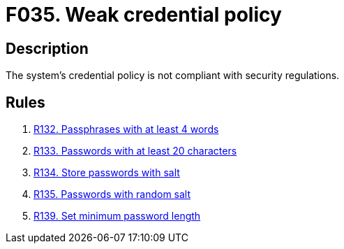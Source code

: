 :slug: findings/035/
:description: The purpose of this page is to present information about the set of findings reported by Fluid Attacks. In this case, the finding presents information about vulnerabilities arising from having a weak credential policy, recommendations to avoid them and related security requirements.
:keywords: Credential, Policy, Password, Passphrase, Password Guessing, Cryptography
:findings: yes
:type: security

= F035. Weak credential policy

== Description

The system's credential policy is not compliant with security regulations.

== Rules

. [[r1]] link:/web/rules/132/[R132. Passphrases with at least 4 words]

. [[r2]] link:/web/rules/133/[R133. Passwords with at least 20 characters]

. [[r3]] link:/web/rules/134/[R134. Store passwords with salt]

. [[r4]] link:/web/rules/135/[R135. Passwords with random salt]

. [[r5]] link:/web/rules/139/[R139. Set minimum password length]
